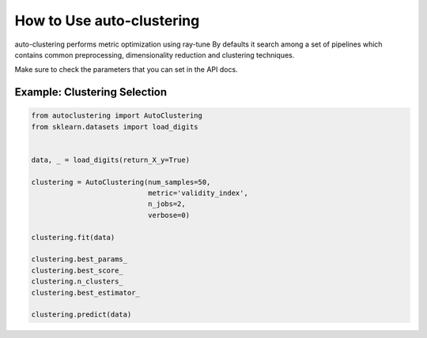 How to Use auto-clustering
==========================

auto-clustering performs metric optimization using ray-tune
By defaults it search among a set of pipelines which contains common preprocessing,
dimensionality reduction and clustering techniques.

Make sure to check the parameters that you can set in the API docs.

Example: Clustering Selection
###############################

.. code-block:: python

   from autoclustering import AutoClustering
   from sklearn.datasets import load_digits


   data, _ = load_digits(return_X_y=True)

   clustering = AutoClustering(num_samples=50,
                               metric='validity_index',
                               n_jobs=2,
                               verbose=0)

   clustering.fit(data)

   clustering.best_params_
   clustering.best_score_
   clustering.n_clusters_
   clustering.best_estimator_

   clustering.predict(data)
